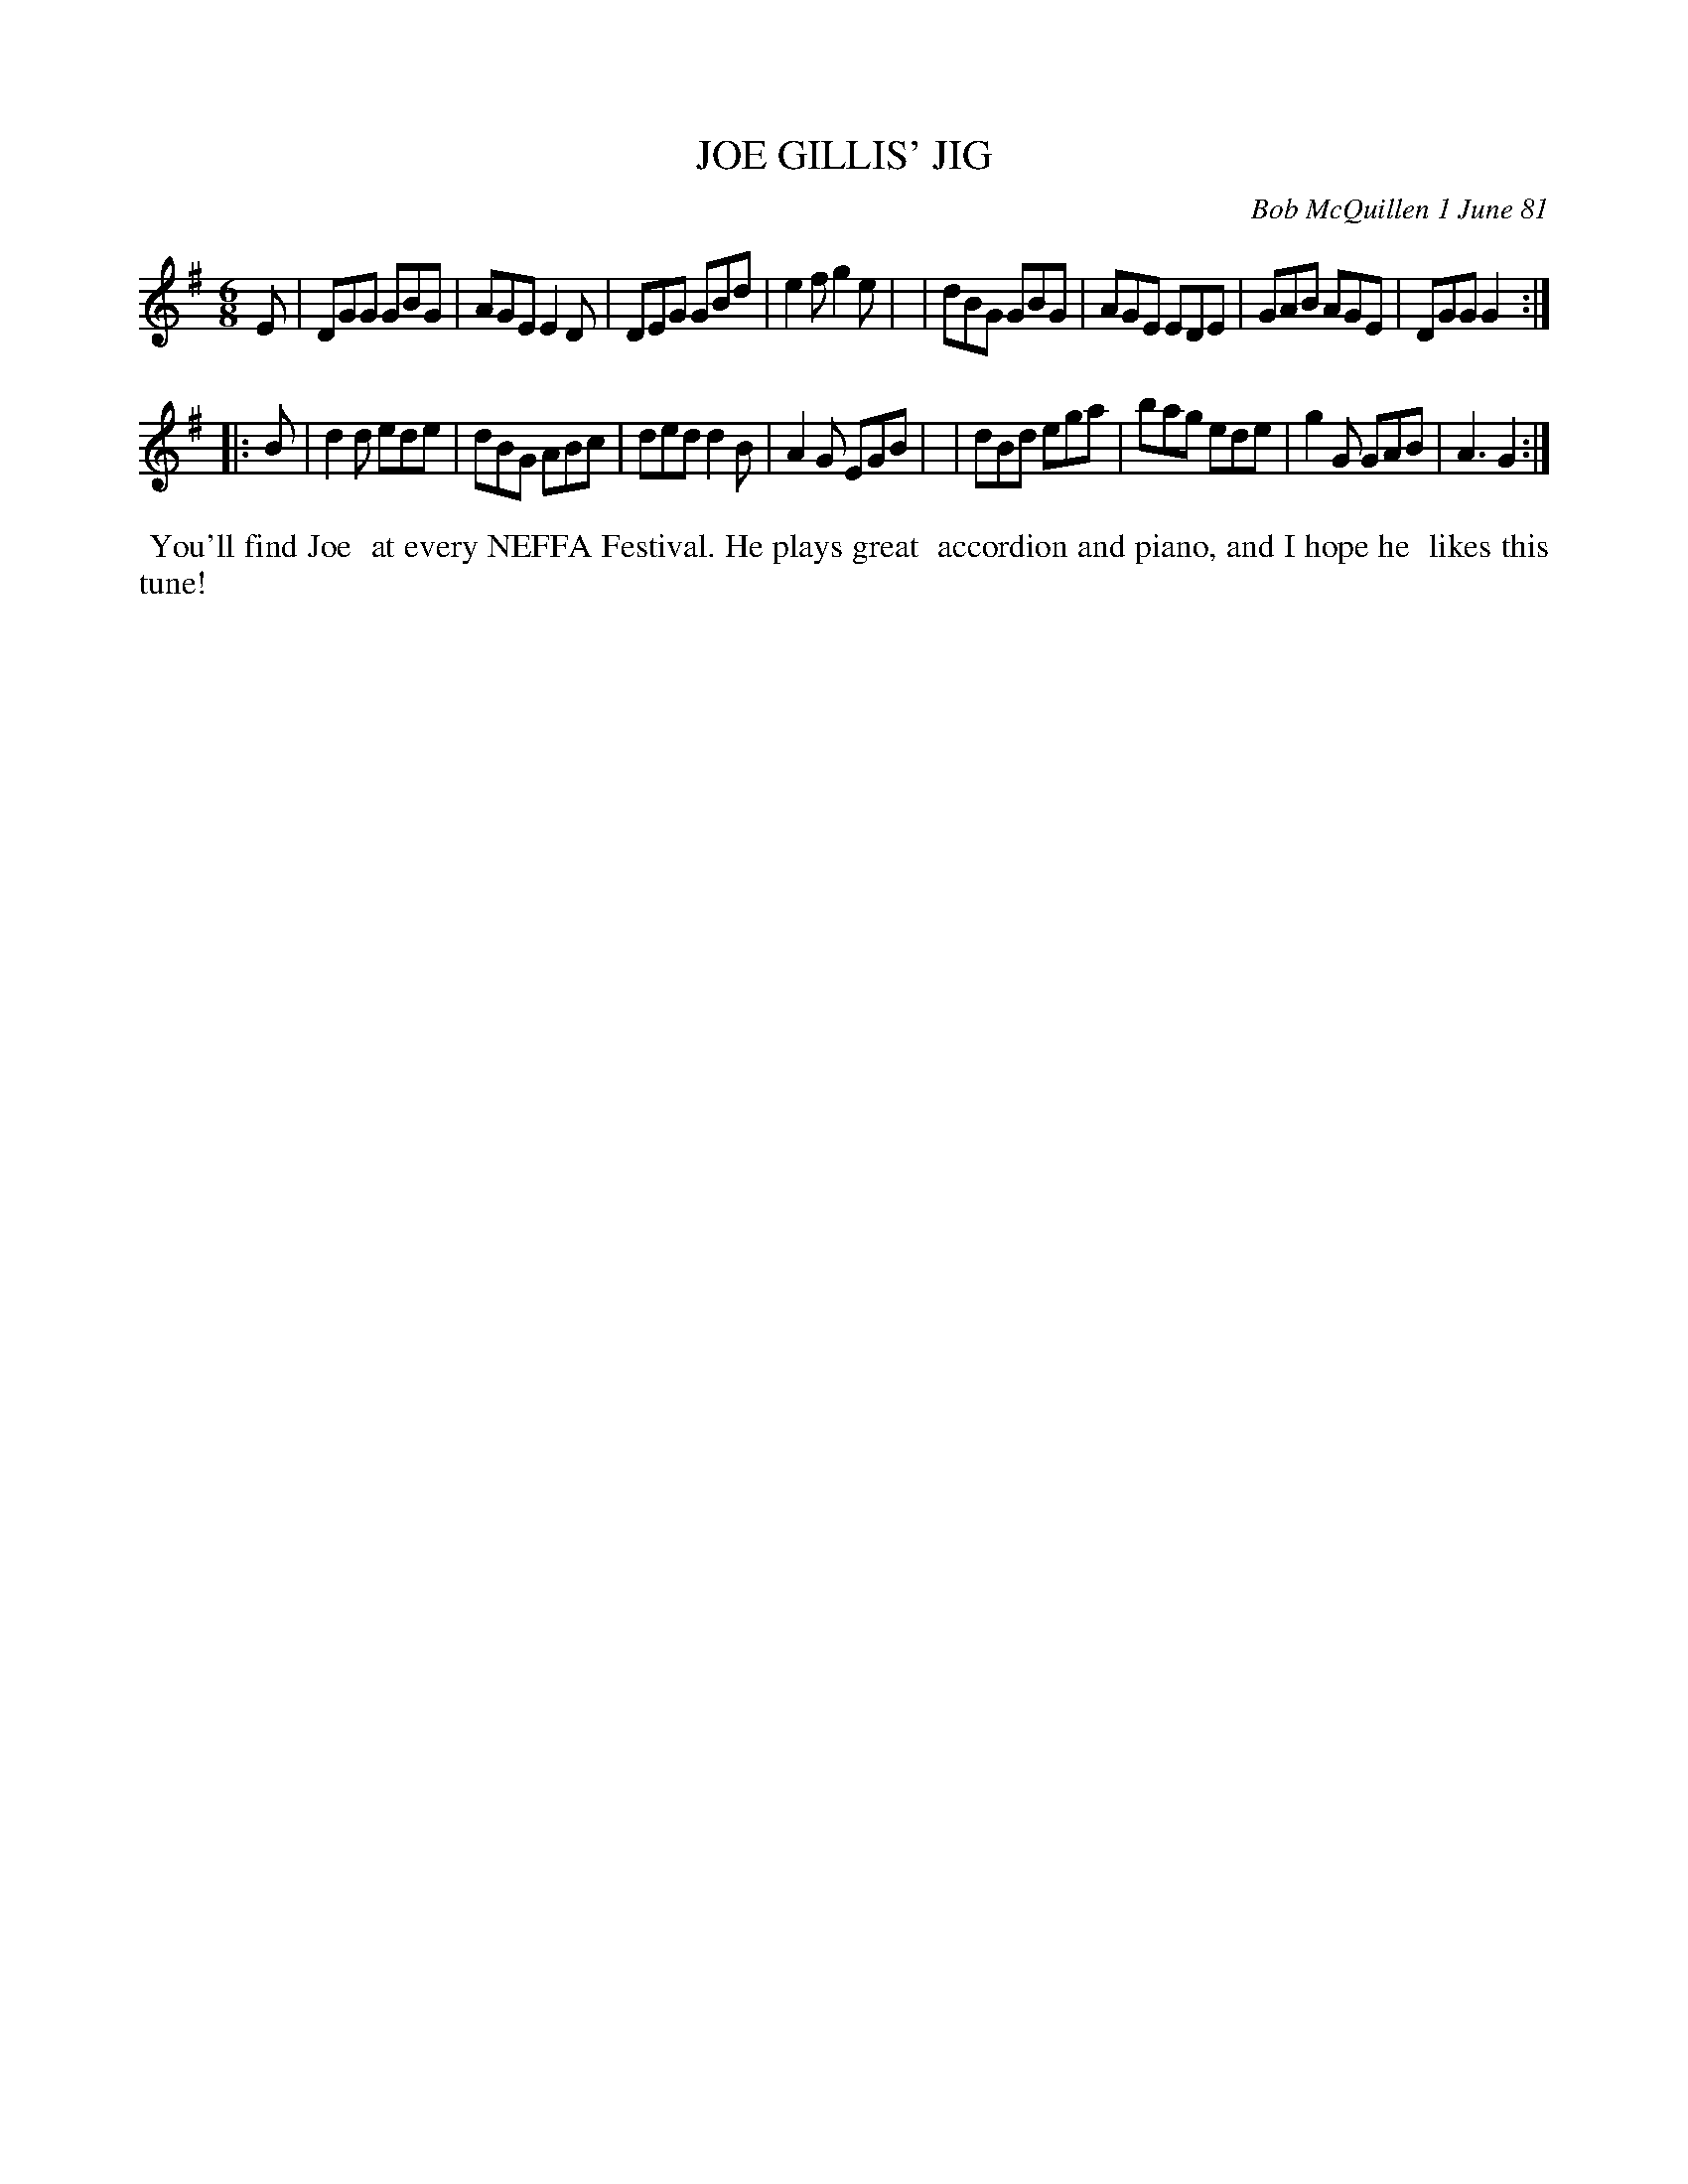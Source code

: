X: 05041
T: JOE GILLIS' JIG
C: Bob McQuillen 1 June 81
B: Bob's Note Book 5 #41
%R: jig
Z: 2021 John Chambers <jc:trillian.mit.edu>
M: 6/8
L: 1/8
K: G
E \
| DGG GBG | AGE E2D | DEG GBd | e2f g2e |\
| dBG GBG | AGE EDE | GAB AGE | DGG G2 :|
|: B \
| d2d ede | dBG ABc | ded d2B | A2G EGB |\
| dBd ega | bag ede | g2G GAB | A3  G2 :|
%%begintext align
%% You'll find Joe
%% at every NEFFA Festival. He plays great
%% accordion and piano, and I hope he
%% likes this tune!
%%endtext
